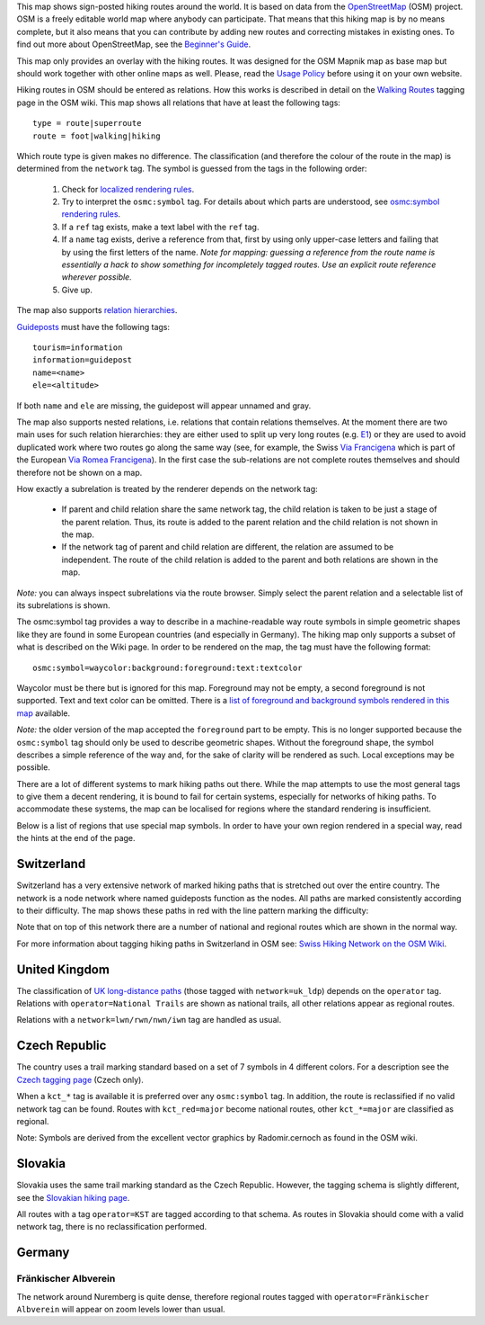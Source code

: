 .. subpage:: about About the Map

This map shows sign-posted hiking routes around the world. It is based on data from the OpenStreetMap_ (OSM) project. OSM is a freely editable world map where anybody can participate. That means that this hiking map is by no means complete, but it also means that you can contribute by adding new routes and correcting mistakes in existing ones. To find out more about OpenStreetMap, see the `Beginner's Guide`_.

This map only provides an overlay with the hiking routes. It was designed for the OSM Mapnik map as base map but should work together with other online maps as well. Please, read the `Usage Policy`_ before using it on your own website.

.. _OpenStreetMap: http://www.openstreetmap.org
.. _`Beginner's Guide`: http://wiki.openstreetmap.org/wiki/Beginners%27_Guide
.. _`Usage Policy`: copyright

.. subpage:: rendering Rendering OSM Data

Hiking routes in OSM should be entered as relations. How this works is described in detail on the `Walking Routes`_ tagging page in the OSM wiki. This map shows all relations that have at least the following tags:

::

    type = route|superroute
    route = foot|walking|hiking


Which route type is given makes no difference. The classification (and therefore the colour of the route in the map) is determined from the ``network`` tag. The symbol is guessed from the tags in the following order:

 1. Check for `localized rendering rules`_.
 2. Try to interpret the ``osmc:symbol`` tag. For details about which parts are understood, see `osmc:symbol rendering rules`_.
 3. If a ``ref`` tag exists, make a text label with the ``ref`` tag.
 4. If a ``name`` tag exists, derive a reference from that, first by using only upper-case letters and failing that by using the first letters of the name. 
    *Note for mapping: guessing a reference from the route name is essentially a hack to show something for incompletely tagged routes. Use an explicit route reference wherever possible.*
 5. Give up. 

The map also supports `relation hierarchies`_.

Guideposts_ must have the following tags:

::

    tourism=information
    information=guidepost
    name=<name>
    ele=<altitude>

If both ``name`` and ``ele`` are missing, the guidepost will appear unnamed and gray.  

.. _`Walking Routes`: http://wiki.openstreetmap.org/wiki/Walking_Routes
.. _`localized rendering rules`: rendering/local_rules
.. _`osmc:symbol rendering rules`: rendering/osmc_symbol
.. _`relation hierarchies`: rendering/hierarchies
.. _Guideposts: http://wiki.openstreetmap.org/wiki/Tag:information%3Dguidepost


.. subpage:: rendering/hierarchies Relation Hierarchies

The map also supports nested relations, i.e. relations that contain relations themselves. At the moment there are two main uses for such relation hierarchies: they are either used to split up very long routes (e.g. E1_) or they are used to avoid duplicated work where two routes go along the same way (see, for example, the Swiss `Via Francigena`_ which is part of the European `Via Romea Francigena`_). In the first case the sub-relations are not complete routes themselves and should therefore not be shown on a map.

How exactly a subrelation is treated by the renderer depends on the network tag:

  * If parent and child relation share the same network tag, the child relation is taken to be just a stage of the parent relation. Thus, its route is added to the parent relation and the child relation is not shown in the map.
  * If the network tag of parent and child relation are different, the relation are assumed to be independent. The route of the child relation is added to the parent and both relations are shown in the map.

*Note:* you can always inspect subrelations via the route browser. Simply select the parent relation and a selectable list of its subrelations is shown.

.. _E1: /route/European%20walking%20route%20E1
.. _`Via Francigena`: /route/Via%20Francigena,%20Swiss%20part
.. _`Via Romea Francigena`: /route/Via%20Romea%20Francigena

.. subpage:: rendering/osmc_symbol osmc:symbol Tag

The osmc:symbol tag provides a way to describe in a machine-readable way route symbols in simple geometric shapes like they are found in some European countries (and especially in Germany). The hiking map only supports a subset of what is described on the Wiki page. In order to be rendered on the map, the tag must have the following format:


::

  osmc:symbol=waycolor:background:foreground:text:textcolor

Waycolor must be there but is ignored for this map. Foreground may not be empty, a second foreground is not supported. Text and text color can be omitted. There is a `list of foreground and background symbols rendered in this map`_ available.

*Note:* the older version of the map accepted the ``foreground`` part to be empty. This is no longer supported because the ``osmc:symbol`` tag should only be used to describe geometric shapes. Without the foreground shape, the symbol describes a simple reference of the way and, for the sake of clarity will be rendered as such. Local exceptions may be possible. 

.. _`list of foreground and background symbols rendered in this map`: ../osmc_symbol_legende

.. subpage:: rendering/local Localized Rendering

There are a lot of different systems to mark hiking paths out there. While the map attempts to use the most general tags to give them a decent rendering, it is bound to fail for certain systems, especially for networks of hiking paths. To accommodate these systems, the map can be localised for regions where the standard rendering is insufficient.

Below is a list of regions that use special map symbols. In order to have your own region rendered in a special way, read the hints at the end of the page.

Switzerland
===========

Switzerland has a very extensive network of marked hiking paths that is stretched out over the entire country. The network is a node network where named guideposts function as the nodes. All paths are marked consistently according to their difficulty. The map shows these paths in red with the line pattern marking the difficulty:

+----------+-----------------------------------------+------------------------------+
|On Map    | Description                             | In OSM                       |
+==========+=========================================+==============================+
||routestd|| *Hiking path*, marked with |diamond|    | ``network=lwn``              |
|          |                                         |                              |
|          | Suitable for anybody.                   | ``osmc:symbol=yellow:[...]`` |
+----------+-----------------------------------------+------------------------------+
||routemnt|| *Mountain path*, marked with |whitered| | ``network=lwn``              |
|          |                                         |                              |
|          | Requires a reasonable level of fitness   | ``osmc:symbol=red:[...]``    |
|          | and surefootedness.                     |                              |
|          | Fear of heights might pose a problem.   |                              |
+----------+-----------------------------------------+------------------------------+
||routealp|| *Alpine path*, marked with |whiteblue|  | ``network=lwn``              |
|          |                                         |                              |
|          | Requires mountaineering experience and  | ``osmc:symbol=blue:[...]``   |
|          | appropriate gear                        |                              |
+----------+-----------------------------------------+------------------------------+

Note that on top of this network there are a number of national and regional routes which are shown in the normal way.

For more information about tagging hiking paths in Switzerland in OSM see: `Swiss Hiking Network on the OSM Wiki`_.

United Kingdom
==============

The classification of `UK long-distance paths`_ (those tagged with ``network=uk_ldp``) depends on the ``operator`` tag. Relations with ``operator=National Trails`` are shown as national trails, all other relations appear as regional routes.

Relations with a ``network=lwn/rwn/nwn/iwn`` tag are handled as usual.

Czech Republic
==============

The country uses a trail marking standard based on a set of 7 symbols in 4 different colors. For a description see the `Czech tagging page`_ (Czech only).

When a ``kct_*`` tag is available it is preferred over any ``osmc:symbol`` tag. In addition, the route is reclassified if no valid network tag can be found. Routes with ``kct_red=major`` become national routes, other ``kct_*=major`` are classified as regional.

Note: Symbols are derived from the excellent vector graphics by Radomir.cernoch as found in the OSM wiki.

Slovakia
========

Slovakia uses the same trail marking standard as the Czech Republic. However, the tagging schema is slightly different, see the `Slovakian hiking page`_.

All routes with a tag ``operator=KST`` are tagged according to that schema. As routes in Slovakia should come with a valid network tag, there is no reclassification performed.

Germany
=======

Fränkischer Albverein
---------------------

The network around Nuremberg is quite dense, therefore regional routes tagged with ``operator=Fränkischer Albverein`` will appear on zoom levels lower than usual.

.. |routestd|  image:: /media/static/img/route_std.png
.. |routemnt|  image:: /media/static/img/route_mnt.png
.. |routealp|  image:: /media/static/img/route_alp.png
.. |diamond|   image:: /media/static/img/yellow_diamond.png
.. |whitered|  image:: /media/static/img/white_red_white.png
.. |whiteblue| image:: /media/static/img/white_blue_white.png
.. _`Swiss Hiking Network on the OSM Wiki`: http://wiki.openstreetmap.org/wiki/EN:Switzerland/HikingNetwork
.. _`UK long-distance paths`: http://wiki.openstreetmap.org/wiki/WikiProject_United_Kingdom_Long_Distance_Paths
.. _`Czech tagging page`: http://wiki.openstreetmap.org/wiki/WikiProject_Czech_Republic/Editing_Standards_and_Conventions#Doporu.C4.8Den.C3.A9_typy_cest
.. _`Slovakian hiking page`: http://wiki.openstreetmap.org/wiki/WikiProject_Slovakia/Hiking_routes


